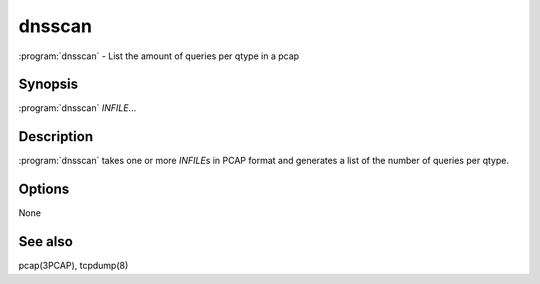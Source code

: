 dnsscan
=======

:program:`dnsscan` - List the amount of queries per qtype in a pcap

Synopsis
--------

:program:`dnsscan` *INFILE*...

Description
-----------

:program:`dnsscan` takes one or more *INFILE*\ s in PCAP format and generates a
list of the number of queries per qtype.

Options
-------

None

See also
--------

pcap(3PCAP), tcpdump(8)

